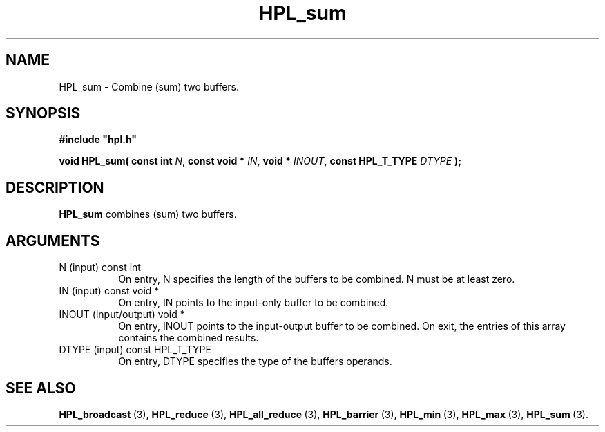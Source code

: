 .TH HPL_sum 3 "September 10, 2008" "HPL 2.0" "HPL Library Functions"
.SH NAME
HPL_sum \- Combine (sum) two buffers.
.SH SYNOPSIS
\fB\&#include "hpl.h"\fR
 
\fB\&void\fR
\fB\&HPL_sum(\fR
\fB\&const int\fR
\fI\&N\fR,
\fB\&const void *\fR
\fI\&IN\fR,
\fB\&void *\fR
\fI\&INOUT\fR,
\fB\&const HPL_T_TYPE\fR
\fI\&DTYPE\fR
\fB\&);\fR
.SH DESCRIPTION
\fB\&HPL_sum\fR
combines (sum) two buffers.
.SH ARGUMENTS
.TP 8
N       (input)                 const int
On entry, N  specifies  the  length  of  the  buffers  to  be
combined. N must be at least zero.
.TP 8
IN      (input)                 const void *
On entry, IN points to the input-only buffer to be combined.
.TP 8
INOUT   (input/output)          void *
On entry, INOUT  points  to  the  input-output  buffer  to be
combined.  On exit,  the  entries of this array contains  the
combined results.
.TP 8
DTYPE   (input)                 const HPL_T_TYPE
On entry,  DTYPE  specifies the type of the buffers operands.
.SH SEE ALSO
.BR HPL_broadcast \ (3),
.BR HPL_reduce \ (3),
.BR HPL_all_reduce \ (3),
.BR HPL_barrier \ (3),
.BR HPL_min \ (3),
.BR HPL_max \ (3),
.BR HPL_sum \ (3).
